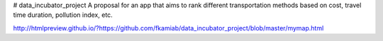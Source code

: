 # data_incubator_project
A proposal for an app that aims to rank different transportation methods based on cost, travel time duration, pollution index, etc. 


.. image:: /Histogram_Hour.png

http://htmlpreview.github.io/?https://github.com/fkamiab/data_incubator_project/blob/master/mymap.html
